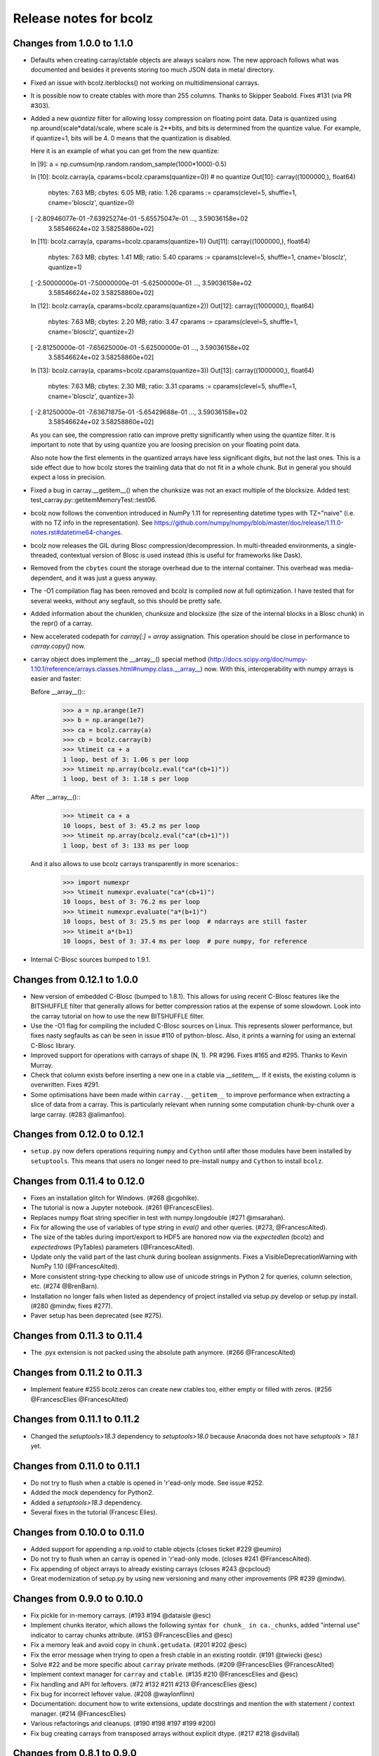 =======================
Release notes for bcolz
=======================

Changes from 1.0.0 to 1.1.0
===========================

- Defaults when creating carray/ctable objects are always scalars now.
  The new approach follows what was documented and besides it prevents
  storing too much JSON data in meta/ directory.

- Fixed an issue with bcolz.iterblocks() not working on multidimensional
  carrays.

- It is possible now to create ctables with more than 255 columns.  Thanks
  to Skipper Seabold.  Fixes #131 (via PR #303).

- Added a new `quantize` filter for allowing lossy compression on
  floating point data.  Data is quantized using
  np.around(scale*data)/scale, where scale is 2**bits, and bits is
  determined from the quantize value.  For example, if quantize=1, bits
  will be 4.  0 means that the quantization is disabled.

  Here it is an example of what you can get from the new quantize:

  In [9]: a = np.cumsum(np.random.random_sample(1000*1000)-0.5)

  In [10]: bcolz.carray(a, cparams=bcolz.cparams(quantize=0))  # no quantize
  Out[10]:
  carray((1000000,), float64)
    nbytes: 7.63 MB; cbytes: 6.05 MB; ratio: 1.26
    cparams := cparams(clevel=5, shuffle=1, cname='blosclz', quantize=0)
  [ -2.80946077e-01  -7.63925274e-01  -5.65575047e-01 ...,   3.59036158e+02
     3.58546624e+02   3.58258860e+02]

  In [11]: bcolz.carray(a, cparams=bcolz.cparams(quantize=1))
  Out[11]:
  carray((1000000,), float64)
    nbytes: 7.63 MB; cbytes: 1.41 MB; ratio: 5.40
    cparams := cparams(clevel=5, shuffle=1, cname='blosclz', quantize=1)
  [ -2.50000000e-01  -7.50000000e-01  -5.62500000e-01 ...,   3.59036158e+02
     3.58546624e+02   3.58258860e+02]

  In [12]: bcolz.carray(a, cparams=bcolz.cparams(quantize=2))
  Out[12]:
  carray((1000000,), float64)
    nbytes: 7.63 MB; cbytes: 2.20 MB; ratio: 3.47
    cparams := cparams(clevel=5, shuffle=1, cname='blosclz', quantize=2)
  [ -2.81250000e-01  -7.65625000e-01  -5.62500000e-01 ...,   3.59036158e+02
     3.58546624e+02   3.58258860e+02]

  In [13]: bcolz.carray(a, cparams=bcolz.cparams(quantize=3))
  Out[13]:
  carray((1000000,), float64)
    nbytes: 7.63 MB; cbytes: 2.30 MB; ratio: 3.31
    cparams := cparams(clevel=5, shuffle=1, cname='blosclz', quantize=3)
  [ -2.81250000e-01  -7.63671875e-01  -5.65429688e-01 ...,   3.59036158e+02
     3.58546624e+02   3.58258860e+02]

  As you can see, the compression ratio can improve pretty significantly
  when using the quantize filter.  It is important to note that by using
  quantize you are loosing precision on your floating point data.

  Also note how the first elements in the quantized arrays have less
  significant digits, but not the last ones.  This is a side effect due
  to how bcolz stores the trainling data that do not fit in a whole
  chunk.  But in general you should expect a loss in precision.

- Fixed a bug in carray.__getitem__() when the chunksize was not an
  exact multiple of the blocksize.  Added test:
  test_carray.py::getitemMemoryTest::test06.

- bcolz now follows the convention introduced in NumPy 1.11 for
  representing datetime types with TZ="naive" (i.e. with no TZ info in
  the representation).  See https://github.com/numpy/numpy/blob/master/doc/release/1.11.0-notes.rst#datetime64-changes.

- bcolz now releases the GIL during Blosc compression/decompression.  In
  multi-threaded environments, a single-threaded, contextual version of
  Blosc is used instead (this is useful for frameworks like Dask).

- Removed from the ``cbytes`` count the storage overhead due to the
  internal container.  This overhead was media-dependent, and it was
  just a guess anyway.

- The -O1 compilation flag has been removed and bcolz is compiled now at
  full optimization.  I have tested that for several weeks, without any
  segfault, so this should be pretty safe.

- Added information about the chunklen, chunksize and blocksize (the
  size of the internal blocks in a Blosc chunk) in the repr() of a
  carray.

- New accelerated codepath for `carray[:] = array` assignation.  This
  operation should be close in performance to `carray.copy()` now.

- carray object does implement the __array__() special method
  (http://docs.scipy.org/doc/numpy-1.10.1/reference/arrays.classes.html#numpy.class.__array__)
  now. With this, interoperability with numpy arrays is easier and
  faster:

  Before __array__()::
    >>> a = np.arange(1e7)
    >>> b = np.arange(1e7)
    >>> ca = bcolz.carray(a)
    >>> cb = bcolz.carray(b)
    >>> %timeit ca + a
    1 loop, best of 3: 1.06 s per loop
    >>> %timeit np.array(bcolz.eval("ca*(cb+1)"))
    1 loop, best of 3: 1.18 s per loop

  After __array__()::
    >>> %timeit ca + a
    10 loops, best of 3: 45.2 ms per loop
    >>> %timeit np.array(bcolz.eval("ca*(cb+1)"))
    1 loop, best of 3: 133 ms per loop

  And it also allows to use bcolz carrays transparently in more scenarios::
    >>> import numexpr
    >>> %timeit numexpr.evaluate("ca*(cb+1)")
    10 loops, best of 3: 76.2 ms per loop
    >>> %timeit numexpr.evaluate("a*(b+1)")
    10 loops, best of 3: 25.5 ms per loop  # ndarrays are still faster
    >>> %timeit a*(b+1)
    10 loops, best of 3: 37.4 ms per loop  # pure numpy, for reference

- Internal C-Blosc sources bumped to 1.9.1.


Changes from 0.12.1 to 1.0.0
============================

- New version of embedded C-Blosc (bumped to 1.8.1).  This allows for
  using recent C-Blosc features like the BITSHUFFLE filter that
  generally allows for better compression ratios at the expense of some
  slowdown.  Look into the carray tutorial on how to use the new
  BITSHUFFLE filter.

- Use the -O1 flag for compiling the included C-Blosc sources on Linux.
  This represents slower performance, but fixes nasty segfaults as can
  be seen in issue #110 of python-blosc.  Also, it prints a warning for
  using an external C-Blosc library.

- Improved support for operations with carrays of shape (N, 1). PR #296.
  Fixes #165 and #295.  Thanks to Kevin Murray.

- Check that column exists before inserting a new one in a ctable via
  `__setitem__`.  If it exists, the existing column is overwritten.
  Fixes #291.

- Some optimisations have been made within ``carray.__getitem__`` to
  improve performance when extracting a slice of data from a
  carray. This is particularly relevant when running some computation
  chunk-by-chunk over a large carray. (#283 @alimanfoo).


Changes from 0.12.0 to 0.12.1
=============================

- ``setup.py`` now defers operations requiring ``numpy`` and ``Cython``
  until after those modules have been installed by ``setuptools``.  This
  means that users no longer need to pre-install ``numpy`` and
  ``Cython`` to install ``bcolz``.


Changes from 0.11.4 to 0.12.0
=============================

- Fixes an installation glitch for Windows. (#268 @cgohlke).

- The tutorial is now a Jupyter notebook. (#261 @FrancescElies).

- Replaces numpy float string specifier in test with numpy.longdouble
  (#271 @msarahan).

- Fix for allowing the use of variables of type string in `eval()` and
  other queries. (#273, @FrancescAlted).

- The size of the tables during import/export to HDF5 are honored now
  via the `expectedlen` (bcolz) and `expectedrows` (PyTables)
  parameters (@FrancescAlted).

- Update only the valid part of the last chunk during boolean
  assignments.  Fixes a VisibleDeprecationWarning with NumPy 1.10
  (@FrancescAlted).

- More consistent string-type checking to allow use of unicode strings
  in Python 2 for queries, column selection, etc. (#274 @BrenBarn).

- Installation no longer fails when listed as dependency of project
  installed via setup.py develop or setup.py install. (#280 @mindw,
  fixes #277).

- Paver setup has been deprecated (see #275).


Changes from 0.11.3 to 0.11.4
=============================

- The .pyx extension is not packed using the absolute path anymore.
  (#266 @FrancescAlted)


Changes from 0.11.2 to 0.11.3
=============================

- Implement feature #255 bcolz.zeros can create new ctables too, either
  empty or filled with zeros. (#256 @FrancescElies @FrancescAlted)


Changes from 0.11.1 to 0.11.2
=============================

- Changed the `setuptools>18.3` dependency to `setuptools>18.0` because
  Anaconda does not have `setuptools > 18.1` yet.


Changes from 0.11.0 to 0.11.1
=============================

- Do not try to flush when a ctable is opened in 'r'ead-only mode.
  See issue #252.

- Added the mock dependency for Python2.

- Added a `setuptools>18.3` dependency.

- Several fixes in the tutorial (Francesc Elies).


Changes from 0.10.0 to 0.11.0
=============================

- Added support for appending a np.void to ctable objects
  (closes ticket #229 @eumiro)

- Do not try to flush when an carray is opened in 'r'ead-only mode.
  (closes #241 @FrancescAlted).

- Fix appending of object arrays to already existing carrays
  (closes #243 @cpcloud)

- Great modernization of setup.py by using new versioning and many
  other improvements (PR #239 @mindw).


Changes from 0.9.0 to 0.10.0
============================

- Fix pickle for in-memory carrays. (#193 #194 @dataisle @esc)

- Implement chunks iterator, which allows the following syntax
  ``for chunk_ in ca._chunks``, added "internal use" indicator to carray
  chunks attribute. (#153 @FrancescElies and @esc)

- Fix a memory leak and avoid copy in ``chunk.getudata``. (#201 #202 @esc)

- Fix the error message when trying to open a fresh ctable in an existing
  rootdir. (#191 @twiecki @esc)

- Solve #22 and be more specific about ``carray`` private methods.
  (#209 @FrancescElies @FrancescAlted)

- Implement context manager for ``carray`` and ``ctable``.
  (#135 #210 @FrancescElies and @esc)

- Fix handling and API for leftovers. (#72 #132 #211 #213 @FrancescElies @esc)

- Fix bug for incorrect leftover value. (#208 @waylonflinn)

- Documentation: document how to write extensions, update docstrings and
  mention the with statement / context manager. (#214 @FrancescElies)

- Various refactorings and cleanups. (#190 #198 #197 #199 #200)

- Fix bug creating carrays from transposed arrays without explicit dtype.
  (#217 #218 @sdvillal)


Changes from 0.8.1 to 0.9.0
===========================

- Implement ``purge``, which removes data for on-disk carrays. (#130 @esc)

- Implement ``addcol/delcol`` to properly handle on-disk ctable (#112/#151 @cpcloud @esc)

- Adding io-mode to the ``repr`` for carrays. (#124 @esc)

- Implement ``auto_flush`` which allows ctables to flush themselves during
  operations that modify (write) data.
  (#140 #152 @FrancescElies @CarstVaartjes @esc)

- Implement ``move`` for ctable, which allows disk-based carray to be moved
  (``mv``) into the root directory of the ctable.
  (#140 #152 #170 @FrancescElies @CarstVaartjes @esc)

- Distribute ``carray_ext.pxd`` as part of the package. (#159 @ARF)

- Add ``safe=`` keyword argument to control dtype/stride checking on append
  (#163 @mrocklin)

- Hold GIL during c-blosc compression/decompression, avoiding some segfaults
  (#166 @mrocklin)

- Fix ``dtype`` for multidimensional columns in a ctable (#136 #172 @alimanfoo)

- Fix to allow adding strings > len 1 to ctable (#178 @brentp)

- Sphinx based API documentation is now built from the docstrings in the Python
  sourcecode (#171 @esc)

Changes from 0.8.0 to 0.8.1
===========================

- Downgrade to Blosc v1.4.1 (#144 @esc)

- Fix license include (#143 @esc)

- Upgrade to Cython 0.22 (#145 @esc)


Changes from 0.7.3 to 0.8.0
===========================

- Public API for ``carray`` (#98 @FrancescElies and #esc)

  A Cython definition file ``carrat_ext.pxd`` was added that contains the
  definitions for the ``carray``, ``chunks`` and ``chunk`` classes. This was
  done to allow more complex programs to be built on the compressed container
  primitives provided by bcolz.

- Overhaul the release procedure

- Other miscellaneous fixes and improvements

Changes from 0.7.2 to 0.7.3
===========================

- Update to Blosc ``v1.5.2``

- Added support for pickling persistent carray/ctable objects.  Basically,
  what is serialized is the ``rootdir`` so the data is still sitting on disk
  and the original contents in ``rootdir`` are still needed for unpickling.
  (#79 @mrocklin)

- Fixed repr-ing of ``datetime64`` ``carray`` objects (#99 @cpcloud)

- Fixed Unicode handling for column addressing (#91 @CarstVaartjes)

- Conda recipe and ``.binstar.yml`` (#88 @mrocklin and @cpcloud)

- Removed ``unittest2`` as a run-time dependency (#90 @mrocklin)

- Various typo fixes. (#75 @talumbau, #86 @catawbasam and #83 @bgrant)

- Other miscellaneous fixes and improvements


Changes from 0.7.1 to 0.7.2
===========================

- Fix various test that were failing on 32 bit, especially a segfault

- Fix compatibility with Numpy 1.9

- Fix compatibility with Cython 0.21.

- Allow tests to be executed with ``nosetests``.

- Include git hash in version info when applicable.

- Initial support for testing on Travis CI.

- Close file handle when ``nodepath`` arg to ``ctable.fromhdf5`` is incorrect.

- Introduced a new ``carray.view()`` method returning a light-weight
  carray object describing the same data than the original carray.  This
  is mostly useful for iterators, but other uses could be devised as
  well.

- Each iterator now return a view (see above) of the original object, so
  things like::

      >>> bc = bcolz.ctable([[1, 2, 3], [10, 20, 30]], names=['a', 'b'])
      >>> bc.where('a >= 2')  # call .where but don't do anything with it
      <itertools.imap at 0x7fd7a84f5750>
      >>> list(bc['b'])  # later iterate over table, get where result
      [10, 20, 30]

  works as expected now.

- Added a workaround for dealing with Unicode types.

- Fix writing absolute paths into the persistent metadata.

- ``next(carray)`` calls now work as they should.

- Fix the ``__repr__`` method of the ``chunk`` class.

- Prevent sometimes incorrect assignment of dtype to name with fromhdf5.

- Various miscellaneous bug-fixes, pep8 improvements and typo-fixes.


Changes from 0.7.0 to 0.7.1
===========================

- Return the outcome of the test for checking that in standalone
  programs.  Thanks to Ilan Schnell for suggesting that.

- Avoiding importing lists of ints as this has roundtrip problems in
  32-bit platforms.

- Got rid of the nose dependency for Python 2.6.  Thanks to Ilan Schnell
  for the suggestion.


Changes from 0.5.1 to 0.7.0
===========================

- Renamed the ``carray`` package to ``bcolz``.

- Added support for Python 3.

- Added a new function `iterblocks` for quickly returning blocks of
  data, not just single elements. ctable receives a new `whereblocks`
  method, which is the equivalent of `where` but returning data blocks.

- New pandas import/export functionality via `ctable.fromdataframe()`
  and `ctable.todataframe()`.

- New HDF5/PyTables import/export functionality via `ctable.fromhdf5()`
  and `ctable.tohdf5()`.

- Support for c-blosc 1.4.1.  This allows the use of different
  compressors via the new `cname` parameter in the `cparams` class, and
  also to be used in platforms not supporting unaligned access.

- Objects are supported in carray containers (not yet for ctable).

- Added a new `free_cachemem()` method for freeing internal caches after
  reading/querying carray/ctable objects.

- New `cparams.setdefaults()` method for globally setting defaults in
  compression parameters during carray/ctable creation.

- Disabled multi-threading in both Blosc and numexpr because it is not
  delivering the promised speedups yet.  This can always be re-activated
  by using `blosc_set_nthreads(nthreads)` and
  `numexpr.set_num_threads(nthreads)`.


Changes from 0.5 to 0.5.1
=========================

- Added the missing bcolz.tests module in setup.py.


Changes from 0.4 to 0.5
=======================

- Introduced support for persistent objects.  Now, every carray and
  ctable constructor support a new `rootdir` parameter where you can
  specify the path where you want to make the data stored.

  The format chosen is explained in the 'persistence.rst' file, except
  that the blockpack format is still version 1 (that will probably
  change in future versions).  Also, JSON is used for storing metadata
  instead of YAML.  This is mainly for avoiding a new library
  dependency.

- New `open(rootdir, mode='a')` top level function so as to open on-disk
  bcolz objects.

- New `flush()` method for `carray` and `ctable` objects.  This is
  useful for flushing data to disk in persistent objects.

- New `walk(dir, classname=None, mode='a')` top level function for
  listing carray/ctable objects handing from `dir`.

- New `attrs` accessor is provided, so that users can store
  its own metadata (in a persistent way, if desired).

- Representation of carray/ctable objects is based now on the same code
  than NumPy.

- Reductions (`sum` and `prod`) work now, even with the `axis` parameter
  (when using the Numexpr virtual machine).


Changes from 0.3.2 to 0.4
=========================

- Implemented a `skip` parameter for iterators in `carray` and `ctable`
  objects.  This complements `limit` for selecting the number of
  elements to be returned by the iterator.

- Implemented multidimensional indexing for carrays.  Than means that
  you can do::

    >>> a = ca.zeros((2,3))

  Now, you can access any element in any dimension::

    >>> a[1]
    array([ 0.,  0.,  0.])
    >>> a[1,::2]
    array([ 0., 0.])
    >>> a[1,1]
    0.0

- `dtype` and `shape` attributes follow now ndarray (NumPy) convention.
  The `dtype` is always a scalar and the dimensionality is added to the
  `shape` attribute.  Before, all the additional dimensionality was in
  the `dtype`.  The new convention should be more familiar for
  everybody.


Changes from 0.3.1 to 0.3.2
===========================

- New `vm` parameter for `eval()` that allows to choose a 'python' or
  'numexpr' virtual machine during operations.  If numexpr is not
  detected, the default will be 'python'.

  That means that you can use any function available in Python for
  evaluating bcolz expressions and that numexpr is not necessary
  anymore for using `eval()`.

- New `out_flavor` parameter for `eval()` that allows to choose the
  output type.  It can be 'bcolz' or 'numpy'.

- New `defaults.py` module that enables the user to modify the defaults
  for internal bcolz operation.  Defaults that are currently
  implemented: `eval_out_flavor` and `eval_vm`.

- Fixed a bug with `carray.sum()` for multidimensional types.


Changes from 0.3 to 0.3.1
=========================

- Added a `limit` parameter to `iter`, `where` and `wheretrue` iterators
  of carray object and to `iter` and `where` of ctable object.

- Full support for multidimensional carrays.  All types are supported,
  except the 'object' type (that applies to unidimensional carrays too).

- Added a new `reshape()` for reshaping to new (multidimensional)
  carrays.  This supports the same functionality than `reshape()` in
  NumPy.

- The behaviour of a carray was altered after using an iterator.  This
  has been fixed.  Thanks to Han Genuit for reporting.


Changes from 0.2 to 0.3
=======================

- Added a new `ctable` class that implements a compressed, column-wise
  table.

- New `arange()` constructor for quickly building carray objects (this
  method is much faster than using `fromiter()`).

- New `zeros()` constructor for quickly building zeroed carray objects.
  This is way faster than its NumPy counterpart.

- New `ones()` constructor for quickly building 1's carray objects.
  Very fast.

- New `fill()` constructor for quickly building carray objects with a
  filling value.  This is very fast too.

- New `trim()` method for `carray` and `ctable` objects for trimming
  items.

- New `resize()` method for `carray` and `ctable` objects for resizing
  lengths.

- New `test()` function that runs the complete test suite.

- Added a new `eval()` function to evaluate expressions including any
  combination of carrays, ndarrays, sequences or scalars.  Requires
  Numexpr being installed.

- Added new `__len__()` and `__sizeof__()` special methods for both
  `carray` and `ctable` objects.

- New `sum()` method for `carray` that computes the sum of the array
  elements.

- Added new `nbytes` and `cbytes` properties for `carray` and `ctable`
  objects.  The former accounts for the size of the original
  (non-compressed) object, and the later for the actual compressed
  object.

- New algorithm for computing an optimal chunk size for carrays based on
  the new `expectedlen` argument.

- Added `chunklen` property for `carray` that allows querying the chunk
  length (in rows) for the internal I/O buffer.

- Added a new `append(rows)` method to `ctable` class.

- Added a new `wheretrue()` iterator for `carray` that returns the
  indices for true values (only valid for boolean arrays).

- Added a new `where(boolarr)` iterator for `carray` that returns the
  values where `boolarr` is true.

- New idiom ``carray[boolarr]`` that returns the values where `boolarr`
  is true.

- New idiom ``ctable[boolarr]`` that returns the rows where `boolarr` is
  true.

- Added a new `eval()` method for `ctable` that is able to evaluate
  expressions with columns.  It needs numexpr to be installed.

- New idiom ``ctable[boolexpr]`` that returns the rows fulfilling the
  boolean expression.  Needs numexpr.

- Added fancy indexing (as a list of integers) support to `carray` and
  `ctable`.

- Added `copy(clevel, shuffle)` method to both `carray` and `ctable`
  objects.

- Removed the `toarray()` method in `carray` as this was equivalent to
  ``carray[:]`` idiom.

- Renamed `setBloscMaxThreads()` to `blosc_set_num_threads()` and
  `whichLibVersion()` to `blosc_version()` to follow bcolz name
  conventions more closely.

- Added a new `set_num_threads()` to set the number of threads in both
  Blosc and Numexpr (if available).

- New `fromiter()` constructor for creating `carray` objects from
  iterators.  It follows the NumPy API convention.

- New `cparams(clevel=5, shuffle=True)` class to host all params related
  with compression.

- Added more indexing support for `carray.__getitem__()`.  All indexing
  modes present in NumPy are supported now, including fancy indexing.
  The only exception are negative steps in ``carray[start:stop:-step]``.

- Added support for `bcolz.__setitem__()`.  All indexing modes present
  in NumPy are supported, including fancy indexing.  The only exception
  are negative steps in ``carray[start:stop:-step] = values``.

- Added support for `ctable.__setitem__()`.  All indexing modes present
  in NumPy are supported, including fancy indexing.  The only exception
  are negative steps in ``ctable[start:stop:-step] = values``.

- Added new `ctable.__iter__()`, `ctable.iter()` and `ctable.where()`
  iterators mimicking the functionality in carray object.


Changes from 0.1 to 0.2
=======================

- Added a couple of iterators for carray: `__iter__()` and `iter(start,
  stop, step)`.  The difference is that the later does accept slices.

- Added a `__len__()` method.


.. Local Variables:
.. mode: rst
.. coding: utf-8
.. fill-column: 72
.. End:

